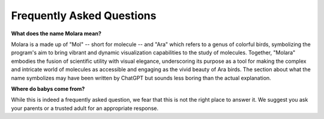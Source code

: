 Frequently Asked Questions
==========================

**What does the name Molara mean?**

Molara is a made up of "Mol" -- short for molecule -- and "Ara" which refers to a genus of colorful birds, symbolizing the program's aim to bring vibrant and dynamic visualization capabilities to the study of molecules. Together, "Molara" embodies the fusion of scientific utility with visual elegance, underscoring its purpose as a tool for making the complex and intricate world of molecules as accessible and engaging as the vivid beauty of Ara birds. The section about what the name symbolizes may have been written by ChatGPT but sounds less boring than the actual explanation.

**Where do babys come from?**

While this is indeed a frequently asked question, we fear that this is not the right place to answer it. We suggest you ask your parents or a trusted adult for an appropriate response.